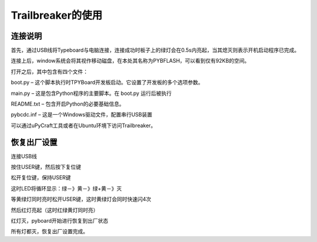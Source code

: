 ﻿Trailbreaker的使用
-------------------------

连接说明
^^^^^^^^^^^^^^^^^^^^^

首先，通过USB线将Typeboard与电脑连接，连接成功时板子上的绿灯会在0.5s内亮起，当其熄灭则表示开机启动程序已完成。

.. image:: ../picture/control.png

连接上后，window系统会将其视作移动磁盘，在本处其名称为PYBFLASH，可以看到仅有92KB的空间。

.. image:: ../picture/图片2.png


打开之后，其中包含有四个文件：


.. image:: ../picture/图片3.png


boot.py – 这个脚本执行时TPYBoard开发板启动。它设置了开发板的多个选项参数。 

main.py – 这是包含Python程序的主要脚本。在 boot.py 运行后被执行 

README.txt – 包含开启Python的必要基础信息。 

pybcdc.inf – 这是一个Windows驱动文件，配置串行USB装置

可以通过uPyCraft工具或者在Ubuntu环境下访问Trailbreaker。


恢复出厂设置
^^^^^^^^^^^^^^^^^^^^^
连接USB线

按住USER键，然后按下复位键

松开复位键，保持USER键

这时LED将循环显示：绿－》黄－》绿+黄－》灭

等黄绿灯同时亮时松开USER键，这时黄绿灯会同时快速闪4次

然后红灯亮起（这时红绿黄灯同时亮）

红灯灭，pyboard开始进行恢复到出厂状态

所有灯都灭，恢复出厂设置完成。